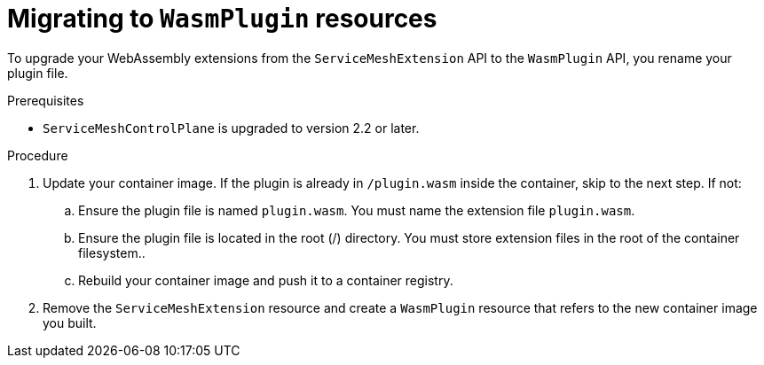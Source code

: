 ////
This module included in the following assemblies:
*service_mesh_/v2x/ossm-extensions.adoc
////
:_mod-docs-content-type: PROCEDURE
[id="ossm-extensions-migrating-to-wasmplugin_{context}"]
= Migrating to `WasmPlugin` resources

To upgrade your WebAssembly extensions from the `ServiceMeshExtension` API to the `WasmPlugin` API, you rename your plugin file.

.Prerequisites

* `ServiceMeshControlPlane` is upgraded to version 2.2 or later.

.Procedure

. Update your container image. If the plugin is already in `/plugin.wasm` inside the container, skip to the next step.  If not:

.. Ensure the plugin file is named `plugin.wasm`. You must name the extension file `plugin.wasm`.

.. Ensure the plugin file is located in the root (/) directory. You must store extension files in the root of the container filesystem..

.. Rebuild your container image and push it to a container registry.

. Remove the `ServiceMeshExtension` resource and create a `WasmPlugin` resource that refers to the new container image you built.